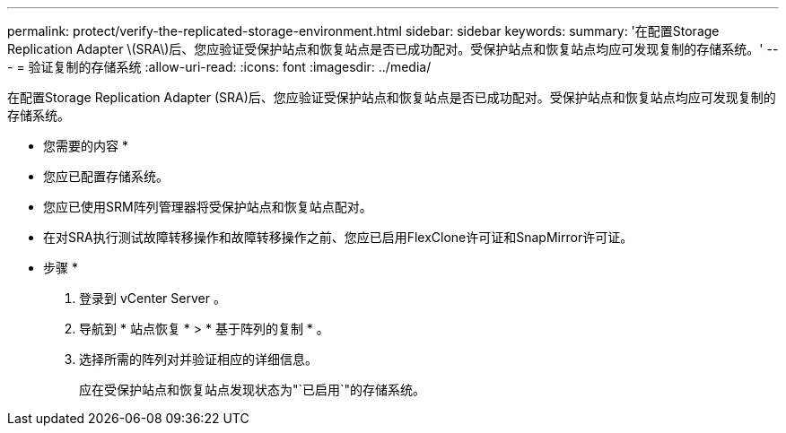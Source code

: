---
permalink: protect/verify-the-replicated-storage-environment.html 
sidebar: sidebar 
keywords:  
summary: '在配置Storage Replication Adapter \(SRA\)后、您应验证受保护站点和恢复站点是否已成功配对。受保护站点和恢复站点均应可发现复制的存储系统。' 
---
= 验证复制的存储系统
:allow-uri-read: 
:icons: font
:imagesdir: ../media/


[role="lead"]
在配置Storage Replication Adapter (SRA)后、您应验证受保护站点和恢复站点是否已成功配对。受保护站点和恢复站点均应可发现复制的存储系统。

* 您需要的内容 *

* 您应已配置存储系统。
* 您应已使用SRM阵列管理器将受保护站点和恢复站点配对。
* 在对SRA执行测试故障转移操作和故障转移操作之前、您应已启用FlexClone许可证和SnapMirror许可证。


* 步骤 *

. 登录到 vCenter Server 。
. 导航到 * 站点恢复 * > * 基于阵列的复制 * 。
. 选择所需的阵列对并验证相应的详细信息。
+
应在受保护站点和恢复站点发现状态为"`已启用`"的存储系统。


